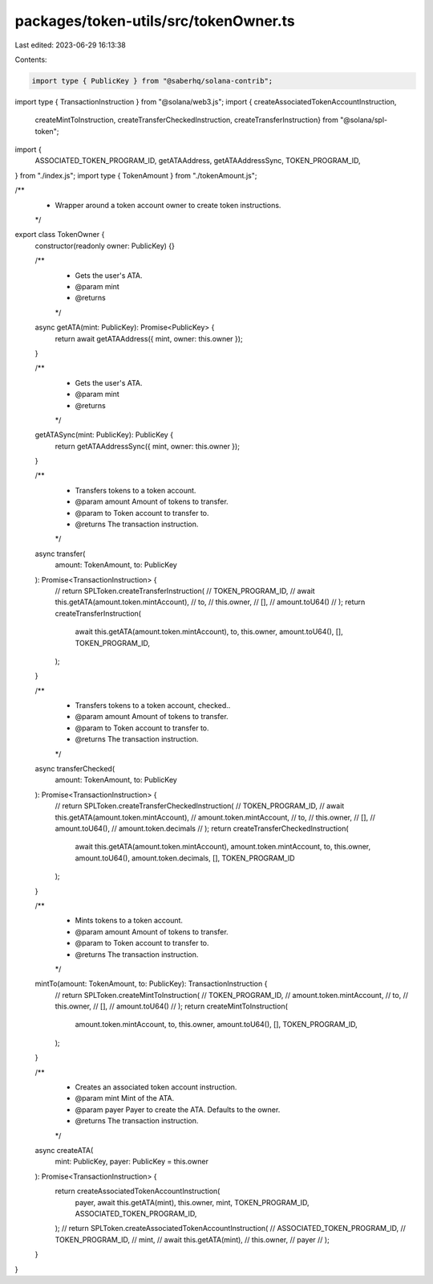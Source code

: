 packages/token-utils/src/tokenOwner.ts
======================================

Last edited: 2023-06-29 16:13:38

Contents:

.. code-block:: ts

    import type { PublicKey } from "@saberhq/solana-contrib";
import type { TransactionInstruction } from "@solana/web3.js";
import { createAssociatedTokenAccountInstruction,
  createMintToInstruction,
  createTransferCheckedInstruction,
  createTransferInstruction} from "@solana/spl-token";
import {
  ASSOCIATED_TOKEN_PROGRAM_ID,
  getATAAddress,
  getATAAddressSync,
  TOKEN_PROGRAM_ID,
} from "./index.js";
import type { TokenAmount } from "./tokenAmount.js";

/**
 * Wrapper around a token account owner to create token instructions.
 */
export class TokenOwner {
  constructor(readonly owner: PublicKey) {}

  /**
   * Gets the user's ATA.
   * @param mint
   * @returns
   */
  async getATA(mint: PublicKey): Promise<PublicKey> {
    return await getATAAddress({ mint, owner: this.owner });
  }

  /**
   * Gets the user's ATA.
   * @param mint
   * @returns
   */
  getATASync(mint: PublicKey): PublicKey {
    return getATAAddressSync({ mint, owner: this.owner });
  }

  /**
   * Transfers tokens to a token account.
   * @param amount Amount of tokens to transfer.
   * @param to Token account to transfer to.
   * @returns The transaction instruction.
   */
  async transfer(
    amount: TokenAmount,
    to: PublicKey
  ): Promise<TransactionInstruction> {
    // return SPLToken.createTransferInstruction(
    //   TOKEN_PROGRAM_ID,
    //   await this.getATA(amount.token.mintAccount),
    //   to,
    //   this.owner,
    //   [],
    //   amount.toU64()
    // );
    return createTransferInstruction(
      await this.getATA(amount.token.mintAccount),
      to,
      this.owner,
      amount.toU64(),
      [],
      TOKEN_PROGRAM_ID,
    );
  }

  /**
   * Transfers tokens to a token account, checked..
   * @param amount Amount of tokens to transfer.
   * @param to Token account to transfer to.
   * @returns The transaction instruction.
   */
  async transferChecked(
    amount: TokenAmount,
    to: PublicKey
  ): Promise<TransactionInstruction> {
    // return SPLToken.createTransferCheckedInstruction(
    //   TOKEN_PROGRAM_ID,
    //   await this.getATA(amount.token.mintAccount),
    //   amount.token.mintAccount,
    //   to,
    //   this.owner,
    //   [],
    //   amount.toU64(),
    //   amount.token.decimals
    // );
    return createTransferCheckedInstruction(
      await this.getATA(amount.token.mintAccount),
      amount.token.mintAccount,
      to,
      this.owner,
      amount.toU64(),
      amount.token.decimals,
      [],
      TOKEN_PROGRAM_ID
    );
  }

  /**
   * Mints tokens to a token account.
   * @param amount Amount of tokens to transfer.
   * @param to Token account to transfer to.
   * @returns The transaction instruction.
   */
  mintTo(amount: TokenAmount, to: PublicKey): TransactionInstruction {
    // return SPLToken.createMintToInstruction(
    //   TOKEN_PROGRAM_ID,
    //   amount.token.mintAccount,
    //   to,
    //   this.owner,
    //   [],
    //   amount.toU64()
    // );
    return createMintToInstruction(
      amount.token.mintAccount,
      to,
      this.owner,
      amount.toU64(),
      [],
      TOKEN_PROGRAM_ID,
    );
  }

  /**
   * Creates an associated token account instruction.
   * @param mint Mint of the ATA.
   * @param payer Payer to create the ATA. Defaults to the owner.
   * @returns The transaction instruction.
   */
  async createATA(
    mint: PublicKey,
    payer: PublicKey = this.owner
  ): Promise<TransactionInstruction> {
    return createAssociatedTokenAccountInstruction(
      payer,
      await this.getATA(mint),
      this.owner,
      mint,
      TOKEN_PROGRAM_ID,
      ASSOCIATED_TOKEN_PROGRAM_ID,
    );
    // return SPLToken.createAssociatedTokenAccountInstruction(
    //   ASSOCIATED_TOKEN_PROGRAM_ID,
    //   TOKEN_PROGRAM_ID,
    //   mint,
    //   await this.getATA(mint),
    //   this.owner,
    //   payer
    // );
  }
}


